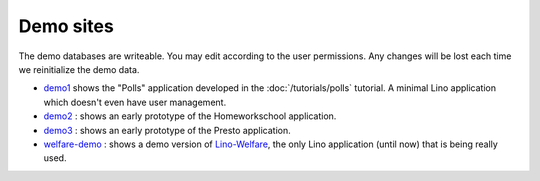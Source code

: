 Demo sites
==========

The demo databases are writeable. 
You may edit according to the user permissions. 
Any changes will be lost each time we reinitialize the demo data.



- `demo1 <http://demo1.lino-framework.org>`_
  shows the "Polls" application developed in the :doc:`/tutorials/polls` 
  tutorial.
  A minimal Lino application which doesn't even have user management.

- `demo2 <http://demo2.lino-framework.org>`_ : 
  shows an early prototype of the Homeworkschool application.
  
- `demo3 <http://demo3.lino-framework.org>`_ : 
  shows an early prototype of the Presto application.

- `welfare-demo <http://welfare-demo.lino-framework.org>`_ : 
  shows a demo version of
  `Lino-Welfare <http://welfare.lino-framework.org/>`_,
  the only Lino application (until now) that is being really used.

